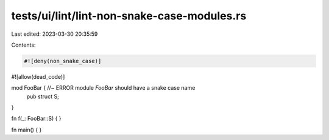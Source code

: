 tests/ui/lint/lint-non-snake-case-modules.rs
============================================

Last edited: 2023-03-30 20:35:59

Contents:

.. code-block:: rs

    #![deny(non_snake_case)]
#![allow(dead_code)]

mod FooBar { //~ ERROR module `FooBar` should have a snake case name
    pub struct S;
}

fn f(_: FooBar::S) { }

fn main() { }


